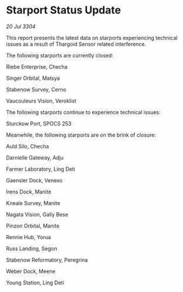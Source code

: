 * Starport Status Update

/20 Jul 3304/

This report presents the latest data on starports experiencing technical issues as a result of Thargoid Sensor related interference. 

The following starports are currently closed: 

Riebe Enterprise, Checha 

Singer Orbital, Matsya 

Stabenow Survey, Cerno 

Vaucouleurs Vision, Veroklist 

The following starports continue to experience technical issues: 

Sturckow Port, SPOCS 253 

Meanwhile, the following starports are on the brink of closure: 

Auld Silo, Checha 

Darnielle Gateway, Adju 

Farmer Laboratory, Ling Deti 

Gaensler Dock, Venexo 

Irens Dock, Manite 

Kneale Survey, Manite 

Nagata Vision, Gally Bese 

Pinzon Orbital, Manite 

Rennie Hub, Yorua 

Russ Landing, Segon 

Stabenow Reformatory, Peregrina 

Weber Dock, Meene 

Young Station, Ling Deti